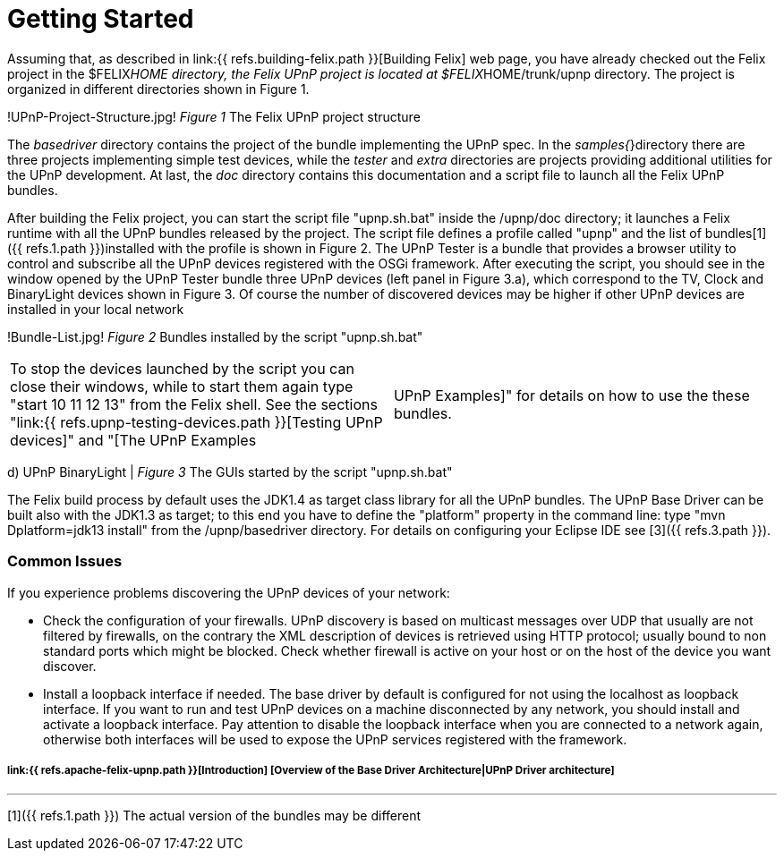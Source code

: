= Getting Started

Assuming that, as described in link:{{ refs.building-felix.path }}[Building Felix] web page, you have already checked out the Felix project in the $FELIX__HOME directory, the Felix UPnP project is located at $FELIX__HOME/trunk/upnp directory.
The project is organized in different directories shown in Figure 1.

!UPnP-Project-Structure.jpg!
_Figure 1_ The Felix UPnP project structure

The _basedriver_ directory contains the project of the bundle implementing the UPnP spec.
In the _samples{_}directory there are three projects implementing simple test devices, while the _tester_ and _extra_ directories are projects providing additional utilities for the UPnP development.
At last, the _doc_ directory contains this documentation and a script file to launch all the Felix UPnP bundles.

After building the Felix project, you can start the script file "upnp.sh.bat" inside the /upnp/doc directory;
it launches a Felix runtime with all the UPnP bundles released by the project.
The script file defines a profile called "upnp" and the list of bundles[1]({{ refs.1.path }})installed with the profile is shown in Figure 2.
The UPnP Tester is a bundle that provides a browser utility to control and subscribe all the UPnP devices registered with the OSGi framework.
After executing the script, you should see in the window opened by the UPnP Tester bundle three UPnP devices (left panel in Figure 3.a), which correspond to the TV, Clock and BinaryLight devices shown in Figure 3.
Of course the number of discovered devices may be higher if other UPnP devices are installed in your local network

!Bundle-List.jpg!
_Figure 2_ Bundles installed by the script "upnp.sh.bat"

[cols=2*]
|===
| To stop the devices launched by the script you can close their windows, while to start them again type "start 10 11 12 13" from the Felix shell.
See the sections "link:{{ refs.upnp-testing-devices.path }}[Testing UPnP devices]" and "[The UPnP Examples
| UPnP Examples]" for details on how to use the these bundles.
|===

d) UPnP BinaryLight | _Figure 3_ The GUIs started by the script "upnp.sh.bat"

The Felix build process by default uses the JDK1.4 as target class library for all the UPnP bundles.
The UPnP Base Driver can be built also with the JDK1.3 as target;
to this end you have to define the "platform" property in the command line: type "mvn Dplatform=jdk13 install" from the /upnp/basedriver directory.
For details on configuring your Eclipse IDE see [3]({{ refs.3.path }}).

[discrete]
=== Common Issues

If you experience problems discovering the UPnP devices of your network:

* Check the configuration of your firewalls.
UPnP discovery is based on multicast messages over UDP that usually are not filtered by firewalls, on the contrary the XML description of devices is retrieved using HTTP protocol;
usually bound to non standard ports which might be blocked.
Check whether firewall is active on your host or on the host of the device you want discover.
* Install a loopback interface if needed.
The base driver by default is configured for not using the localhost as loopback interface.
If you want to run and test UPnP devices on a machine disconnected by any network, you should install and activate a loopback interface.
Pay attention to disable the loopback interface when you are connected to a network again, otherwise both interfaces will be used to expose the UPnP services registered with the framework.

[discrete]
===== link:{{ refs.apache-felix-upnp.path }}[Introduction]  [Overview of the Base Driver Architecture|UPnP Driver architecture]

'''

[1]({{ refs.1.path }}) The actual version of the bundles may be different
